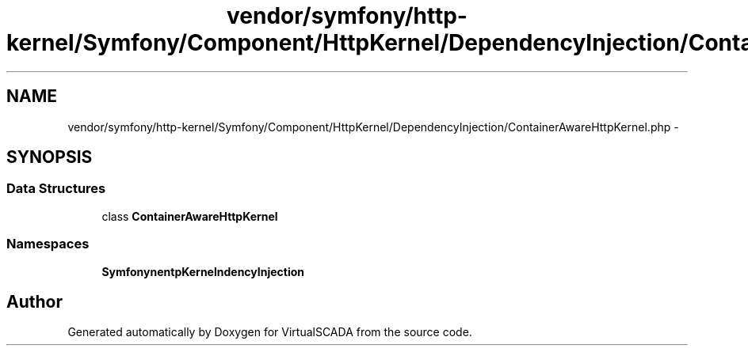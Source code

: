 .TH "vendor/symfony/http-kernel/Symfony/Component/HttpKernel/DependencyInjection/ContainerAwareHttpKernel.php" 3 "Tue Apr 14 2015" "Version 1.0" "VirtualSCADA" \" -*- nroff -*-
.ad l
.nh
.SH NAME
vendor/symfony/http-kernel/Symfony/Component/HttpKernel/DependencyInjection/ContainerAwareHttpKernel.php \- 
.SH SYNOPSIS
.br
.PP
.SS "Data Structures"

.in +1c
.ti -1c
.RI "class \fBContainerAwareHttpKernel\fP"
.br
.in -1c
.SS "Namespaces"

.in +1c
.ti -1c
.RI " \fBSymfony\\Component\\HttpKernel\\DependencyInjection\fP"
.br
.in -1c
.SH "Author"
.PP 
Generated automatically by Doxygen for VirtualSCADA from the source code\&.

